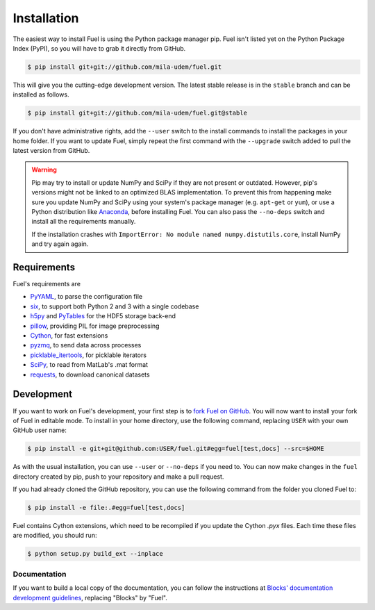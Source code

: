 Installation
============

The easiest way to install Fuel is using the Python package manager pip. Fuel
isn't listed yet on the Python Package Index (PyPI), so you will have to grab it
directly from GitHub.

.. code-block:: bash

   $ pip install git+git://github.com/mila-udem/fuel.git

This will give you the cutting-edge development version. The latest stable
release is in the ``stable`` branch and can be installed as follows.

.. code-block:: bash

   $ pip install git+git://github.com/mila-udem/fuel.git@stable

If you don't have administrative rights, add the ``--user`` switch to the
install commands to install the packages in your home folder. If you want to
update Fuel, simply repeat the first command with the ``--upgrade`` switch
added to pull the latest version from GitHub.

.. warning::

   Pip may try to install or update NumPy and SciPy if they are not present or
   outdated. However, pip's versions might not be linked to an optimized BLAS
   implementation. To prevent this from happening make sure you update NumPy
   and SciPy using your system's package manager (e.g.  ``apt-get`` or
   ``yum``), or use a Python distribution like Anaconda_, before installing
   Fuel. You can also pass the ``--no-deps`` switch and install all the
   requirements manually.

   If the installation crashes with ``ImportError: No module named
   numpy.distutils.core``, install NumPy and try again again.


Requirements
------------
Fuel's requirements are

* PyYAML_, to parse the configuration file
* six_, to support both Python 2 and 3 with a single codebase
* h5py_ and PyTables_ for the HDF5 storage back-end
* pillow_, providing PIL for image preprocessing
* Cython_, for fast extensions
* pyzmq_, to send data across processes
* picklable_itertools_, for picklable iterators
* SciPy_, to read from MatLab's .mat format
* requests_, to download canonical datasets

.. _Anaconda: https://store.continuum.io/cshop/anaconda/
.. _nose2: https://nose2.readthedocs.org/
.. _PyYAML: http://pyyaml.org/wiki/PyYAML
.. _six: http://pythonhosted.org/six/
.. _h5py: http://www.h5py.org/
.. _PyTables: http://www.pytables.org/
.. _SciPy: http://www.scipy.org/
.. _pillow: https://python-pillow.github.io/
.. _Cython: http://cython.org/
.. _pyzmq: https://zeromq.github.io/pyzmq/
.. _picklable_itertools: https://github.com/dwf/picklable_itertools
.. _requests: http://docs.python-requests.org/en/latest/

Development
-----------

If you want to work on Fuel's development, your first step is to `fork Fuel
on GitHub`_. You will now want to install your fork of Fuel in editable mode.
To install in your home directory, use the following command, replacing ``USER``
with your own GitHub user name:

.. code-block:: bash

   $ pip install -e git+git@github.com:USER/fuel.git#egg=fuel[test,docs] --src=$HOME

As with the usual installation, you can use ``--user`` or ``--no-deps`` if you
need to. You can now make changes in the ``fuel`` directory created by pip,
push to your repository and make a pull request.

If you had already cloned the GitHub repository, you can use the following
command from the folder you cloned Fuel to:

.. code-block:: bash

   $ pip install -e file:.#egg=fuel[test,docs]

Fuel contains Cython extensions, which need to be recompiled if you
update the Cython `.pyx` files. Each time these files are modified, you
should run:

.. code-block:: bash

   $ python setup.py build_ext --inplace

.. _fork Fuel on GitHub: https://github.com/mila-udem/fuel/fork

Documentation
~~~~~~~~~~~~~

If you want to build a local copy of the documentation, you can follow
the instructions at `Blocks' documentation development guidelines`_,
replacing "Blocks" by "Fuel".

.. _Blocks' documentation development guidelines:
   http://blocks.readthedocs.org/en/latest/development/docs.html
